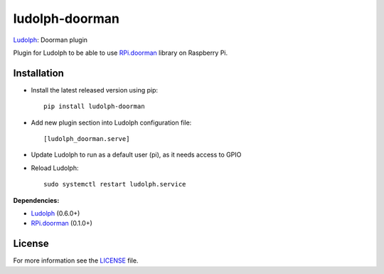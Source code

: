 ludolph-doorman
###############

`Ludolph <https://github.com/erigones/Ludolph>`_: Doorman plugin

Plugin for Ludolph to be able to use `RPi.doorman <https://github.com/ricco386/rpi-doorman>`_ library on Raspberry Pi.

.. image:: https://badge.fury.io/py/ludolph-doorman.png
    :target: http://badge.fury.io/py/ludolph-doorman


Installation
------------

- Install the latest released version using pip::

    pip install ludolph-doorman

- Add new plugin section into Ludolph configuration file::

    [ludolph_doorman.serve]

- Update Ludolph to run as a default user (pi), as it needs access to GPIO
- Reload Ludolph::

    sudo systemctl restart ludolph.service


**Dependencies:**

- `Ludolph <https://github.com/erigones/Ludolph>`_ (0.6.0+)
- `RPi.doorman <https://github.com/ricco386/rpi-doorman>`_ (0.1.0+) 


License
-------

For more information see the `LICENSE <https://github.com/erigones/ludolph-doorman/blob/master/LICENSE>`_ file.

